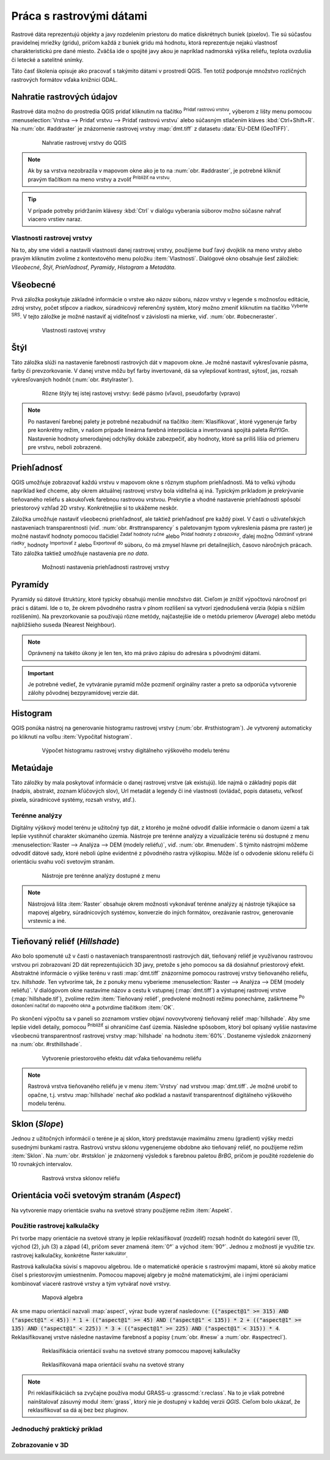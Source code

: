 .. |mActionAddRasterLayer| image:: ../images/icon/mActionAddRasterLayer.png
   :width: 1.5em
.. |mIconZoom| image:: ../images/icon/mIconZoom.png
   :width: 1.5em
.. |CRS| image:: ../images/icon/CRS.png
   :width: 1.5em
.. |mActionLocalCumulativeCutStretch| image:: ../images/icon/mActionLocalCumulativeCutStretch.png
   :width: 1.5em
.. |mActionFullHistogramStretch| image:: ../images/icon/mActionFullHistogramStretch.png
   :width: 1.5em
.. |symbologyAdd| image:: ../images/icon/symbologyAdd.png
   :width: 1.5em
.. |mActionContextHelp| image:: ../images/icon/mActionContextHelp.png
   :width: 1.5em
.. |symbologyRemove| image:: ../images/icon/symbologyRemove.png
   :width: 1.5em
.. |mActionFileOpen| image:: ../images/icon/mActionFileOpen.png
   :width: 1.5em
.. |mActionFileSave| image:: ../images/icon/mActionFileSave.png
   :width: 1.5em
.. |checkbox| image:: ../images/icon/checkbox.png
   :width: 1.5em
.. |mActionZoomIn| image:: ../images/icon/mActionZoomIn.png
   :width: 1.5em
.. |mActionShowRasterCalculator| image:: ../images/icon/mActionShowRasterCalculator.png
   :width: 1.5em


Práca s rastrovými dátami
==========================

Rastrové dáta reprezentujú objekty a javy rozdelením priestoru do matice diskrétnych buniek (pixelov). Tie sú súčasťou pravidelnej mriežky (gridu), pričom každá z buniek gridu má hodnotu, ktorá reprezentuje nejakú vlastnosť charakteristickú pre dané miesto. Zväčša ide o spojité javy akou je napríklad nadmorská výška reliéfu, teplota ovzdušia či letecké a satelitné snímky. 

Táto časť školenia opisuje ako pracovať s takýmito dátami v prostredí QGIS. Ten totiž podporuje množstvo rozličných rastrových formátov vďaka knižnici GDAL.

Nahratie rastrových údajov
^^^^^^^^^^^^^^^^^^^^^^^^^^

Rastrové dáta možno do prostredia QGIS pridať kliknutím na tlačítko |mActionAddRasterLayer| :sup:`Pridať rastrovú vrstvu`, výberom z lišty menu pomocou :menuselection:`Vrstva --> Pridať vrstvu --> Pridať rastrovú vrstvu` alebo súčasným stlačením kláves :kbd:`Ctrl+Shift+R`. Na :num:`obr. #addraster` je znázornenie rastrovej vrstvy :map:`dmt.tiff` z datasetu :data:`EU-DEM (GeoTIFF)`.

    .. _addraster:

    .. figure:: images/add_raster.png

        Nahratie rastrovej vrstvy do QGIS  

.. note:: Ak by sa vrstva nezobrazila v mapovom okne ako je to na :num:`obr. #addraster`, je potrebné kliknúť pravým tlačítkom na meno vrstvy a zvoliť |mIconZoom| :sup:`Priblížiť na vrstvu`.

.. tip:: V prípade potreby pridržaním klávesy :kbd:`Ctrl` v dialógu vyberania súborov možno súčasne nahrať viacero vrstiev naraz.

Vlastnosti rastrovej vrstvy
---------------------------

Na to, aby sme videli a nastavili vlastnosti danej rastrovej vrstvy, použijeme buď ľavý dvojklik na meno vrstvy alebo pravým kliknutím zvolíme z kontextového menu položku :item:`Vlastnosti`. Dialógové okno obsahuje šesť záložiek: *Všeobecné*, *Štýl*, *Priehľadnosť*, *Pyramídy*, *Histogram* a *Metadáta*.

Všeobecné
^^^^^^^^^

Prvá záložka poskytuje základné informácie o vrstve ako názov súboru, názov vrstvy v legende s možnosťou editácie, zdroj vrstvy, počet stĺpcov a riadkov, súradnicový referenčný systém, ktorý možno zmeniť kliknutím na tlačítko |CRS| :sup:`Vyberte SRS`. V tejto záložke je možné nastaviť aj viditeľnosť v závislosti na mierke, viď. :num:`obr. #obecneraster`.

    .. _obecneraster:

    .. figure:: images/obecne_raster.png

        Vlastnosti rastovej vrstvy

Štýl
^^^^

Táto záložka slúži na nastavenie farebnosti rastrových dát v mapovom okne. Je možné nastaviť vykresľovanie pásma, farby či prevzorkovanie. V danej vrstve môžu byť farby invertované, dá sa vylepšovať kontrast, sýtosť, jas, rozsah vykresľovaných hodnôt (:num:`obr. #stylraster`). 

    .. _stylraster:

    .. figure:: images/styl_raster.png
       :class: middle

       Rôzne štýly tej istej rastovej vrstvy: šedé pásmo (vľavo), pseudofarby (vpravo)
    
.. note:: Po nastavení  farebnej palety je potrebné nezabudnúť na tlačítko :item:`Klasifikovat`, ktoré  vygeneruje farby pre konkrétny režim, v našom prípade lineárna farebná interpolácia a invertovaná spojitá paleta *RdYIGn*. Nastavenie hodnoty smerodajnej odchýlky dokáže zabezpečiť, aby hodnoty, ktoré sa príliš líšia od priemeru pre vrstvu, neboli zobrazené.

.. noteadvanced:: Ďalšie možnosti štýlovania ponúka lišta :item:`Raster`, ktorá sa zapína cez :menuselection:`Zobraziť --> Nástrojové lišty --> Raster`. Napríklad prvá položka zľava |mActionLocalCumulativeCutStretch| :sup:`Local Cumulative Cut Stretch` automaticky vylepší kontrast na základe minimálnej a maximálnej hodnoty bunky v aktuálnej lokálnej časti rastra, pričom berie do úvahy východzie limity a odhadnuté hodnoty. Výsledok je na :num:`obr. #stylrstpanel` vľavo. Voľba |mActionFullHistogramStretch| :sup:`Roztiahnuť histogram na celý dataset` nástrojovej lišty vráti zmeny späť ako boli na :num:`obr. #stylraster`, t.j. vyrovná kontrast vzhľadom na celý raster podľa skutočných hodnôt. Ak pravým kliknutím na meno vrstvy zvolíme z kontextového menu :item:`ZOOM na najvhodnejšie merítko (100%)`, klikneme na |mActionLocalCumulativeCutStretch| :sup:`Local Cumulative Cut Stretch` a zvolíme |mIconZoom| :sup:`Priblížiť na vrstvu` čím vytvoríme štýl znázornený na :num:`obr. #stylrstpanel` vpravo.

    .. _stylrstpanel:

    .. figure:: images/styl_rst_panel.png
       :class: middle

       Vylepšenie štýlu rastrovej vrstvy pomocou nástrojovej lišty :item:`Raster`

Priehľadnosť
^^^^^^^^^^^^

QGIS umožňuje zobrazovať každú vrstvu v mapovom okne s rôznym stupňom priehľadnosti. Má to veľkú výhodu napríklad keď chceme, aby okrem aktuálnej rastrovej vrstvy bola viditeľná aj iná. Typickým príkladom je prekrývanie tieňovaného reliéfu s akoukoľvek farebnou rastrovou vrstvou. Prekrytie a vhodné nastavenie priehľadnosti spôsobí priestorový vzhľad 2D vrstvy. Konkrétnejšie si to ukážeme neskôr.

Záložka umožňuje nastaviť všeobecnú priehľadnosť, ale taktiež priehľadnosť pre každý pixel. V časti o užívateľských nastaveniach transparentnosti (viď. :num:`obr. #rsttransparency` s paletovaným typom vykreslenia pásma pre raster) je možné nastaviť hodnoty pomocou tlačidiel |symbologyAdd| :sup:`Zadať hodnoty ručne` alebo |mActionContextHelp| :sup:`Pridať hodnoty z obrazovky`, ďalej možno |symbologyRemove| :sup:`Odstrániť vybrané riadky`, hodnoty |mActionFileOpen| :sup:`Importovať z` alebo |mActionFileSave| :sup:`Exportovať do` súboru, čo má zmysel hlavne pri detailnejších, časovo náročných prácach. Táto záložka taktiež umožňuje nastavenia pre *no data*.

    .. _rsttransparency:

    .. figure:: images/rst_transparency.png

        Možnosti nastavenia priehľadnosti rastrovej vrstvy

Pyramídy
^^^^^^^^

Pyramídy sú dátové štruktúry, ktoré typicky obsahujú menšie množstvo dát. Cieľom je znížiť výpočtovú náročnosť pri práci s dátami. Ide o to, že okrem pôvodného rastra v plnom rozlíšení sa vytvorí zjednodušená verzia (kópia s nižším rozlíšením). Na prevzorkovanie sa používajú rôzne metódy, najčastejšie ide o metódu priemerov (*Average*) alebo metódu najbližšieho suseda (Nearest Neighbour). 

.. note:: Oprávnený na takéto úkony je len ten, kto má právo zápisu do adresára s pôvodnými dátami.

.. important:: Je potrebné vedieť, že vytváranie pyramíd môže pozmeniť orginálny raster a preto sa odporúča vytvorenie zálohy pôvodnej bezpyramídovej verzie dát. 


Histogram
^^^^^^^^^

QGIS ponúka nástroj na generovanie histogramu rastrovej vrstvy (:num:`obr. #rsthistogram`). Je vytvorený automaticky po kliknutí na voľbu :item:`Vypočítať histogram`. 

    .. _rsthistogram:

    .. figure:: images/rst_histogram.png
       :class: middle

       Výpočet histogramu rastrovej vrstvy digitálneho výškového modelu terénu

Metaúdaje
^^^^^^^^^
Táto záložky by mala poskytovať informácie o danej rastrovej vrstve (ak existujú).  Ide najmä o základný popis dát (nadpis, abstrakt, zoznam kľúčových slov), Url metadát a legendy či iné vlastnosti (ovládač, popis datasetu, veľkosť pixela, súradnicové systémy, rozsah vrstvy, atď.). 

Terénne analýzy
---------------

Digitálny výškový model terénu je užitočný typ dát, z ktorého je možné odvodiť ďalšie informácie o danom území a tak lepšie vystihnúť charakter skúmaného územia. Nástroje pre terénne analýzy a vizualizácie terénu sú dostupné z menu :menuselection:`Raster --> Analýza --> DEM (modely reliéfu)`, viď. :num:`obr. #menudem`. S týmito nástrojmi môžeme odvodiť dátové sady, ktoré neboli úplne evidentné z pôvodného rastra výškopisu. Môže ísť o odvodenie sklonu reliéfu či orientáciu svahu voči svetovým stranám. 

    .. _menudem:

    .. figure:: images/menudem.png

       Nástroje pre terénne analýzy dostupné z menu

.. note:: Nástrojová lišta :item:`Raster` obsahuje okrem možnosti vykonávať terénne analýzy aj nástroje týkajúce sa mapovej algebry, súradnicových systémov, konverzie do iných formátov, orezávanie rastrov, generovanie vrstevníc a iné.

Tieňovaný reliéf (*Hillshade*)
^^^^^^^^^^^^^^^^^^^^^^^^^^^^^^

Ako bolo spomenuté už v časti o nastaveniach transparentnosti rastrových dát, tieňovaný reliéf je využívanou rastrovou vrstvou pri zobrazovaní 2D dát reprezentujúcich 3D javy, pretože s jeho pomocou sa dá dosiahnuť priestorový efekt. Abstraktné informácie o výške terénu v rasti :map:`dmt.tiff` znázorníme  pomocou rastrovej vrstvy tieňovaného reliéfu, tzv. *hillshade*. Ten vytvoríme tak, že z ponuky menu vyberieme :menuselection:`Raster --> Analýza --> DEM (modely reliéfu)`. V dialógovom okne nastavíme názov a cestu k vstupnej (:map:`dmt.tiff`) a výstupnej rastrovej vrstve (:map:`hillshade.tif`), zvolíme režim :item:`Tieňovaný reliéf`, predvolené možnosti režimu ponecháme, zaškrtneme |checkbox| :sup:`Po dokončení načítať do mapového okna` a potvrdíme tlačítkom :item:`OK`. 

.. noteadvanced:: V rámci možností režimu vytvárania tieňovaného reliéfu je možné nastaviť hodnotu zvislého prevýšenia, pomer zvislých a vodorovných jednotiek, azimut či nadmorskú výšku svetla.

Po skončení výpočtu sa v paneli so zoznamom vrstiev objaví novovytvorený tieňovaný reliéf :map:`hillshade`. Aby sme lepšie videli detaily, pomocou |mActionZoomIn| :sup:`Priblížiť` si ohraničíme časť územia. Následne spôsobom, ktorý bol opísaný vyššie nastavíme všeobecnú transparentnosť rastrovej vrstvy :map:`hillshade` na hodnotu :item:`60%`. Dostaneme výsledok znázornený na :num:`obr. #rsthillshade`.

    .. _rsthillshade:

    .. figure:: images/rst_hillshade.png
       :class: middle

       Vytvorenie priestorového efektu dát vďaka tieňovanému reliéfu

.. note:: Rastrová vrstva tieňovaného reliéfu je v menu :item:`Vrstvy` nad vrstvou :map:`dmt.tiff`. Je možné urobiť to opačne, t.j. vrstvu :map:`hillshade` nechať ako podklad a nastaviť transparentnosť digitálneho výškového modelu terénu.

Sklon (*Slope*)
^^^^^^^^^^^^^^^

Jednou z užitočných informácií o teréne je aj sklon, ktorý predstavuje maximálnu zmenu (gradient) výšky medzi susednými bunkami rastra. Rastrovú vrstvu sklonu vygenerujeme obdobne ako tieňovaný reliéf, no použijeme režim :item:`Sklon`. Na :num:`obr. #rstsklon` je znázornený výsledok s farebnou paletou *BrBG*, pričom je použité rozdelenie do 10 rovnakých intervalov.

    .. _rstsklon:

    .. figure:: images/rst_sklon.png

       Rastrová vrstva sklonov reliéfu

Orientácia voči svetovým stranám (*Aspect*)
^^^^^^^^^^^^^^^^^^^^^^^^^^^^^^^^^^^^^^^^^^^
Na vytvorenie mapy orientácie svahu na svetové strany použijeme režim :item:`Aspekt`.

Použitie rastrovej kalkulačky
-----------------------------

Pri tvorbe mapy orientácie na svetové strany je lepšie reklasifikovať (rozdeliť) rozsah hodnôt do kategórií sever (1), východ (2), juh (3) a západ (4), pričom sever znamená :item:`0°` a východ :item:`90°`. Jednou z možností je využitie tzv. rastrovej kalkulačky, konkrétne |mActionShowRasterCalculator| :sup:`Raster kalkulátor`. 

Rastrová kalkulačka súvisí s mapovou algebrou. Ide o matematické operácie s rastrovými mapami, ktoré sú akoby matice čísel s priestorovým umiestnením. Pomocou mapovej algebry je možné matematickými, ale i inými operáciami kombinovať viaceré rastrové vrstvy a tým vytvárať nové vrstvy. 

    .. _rstcalculator:

    .. figure:: images/rstcalculator.png
       :scale: 70%

       Mapová algebra

Ak sme mapu orientácií nazvali :map:`aspect`, výraz bude vyzerať nasledovne: :code:`(("aspect@1"  >= 315)  AND  ("aspect@1" < 45)) * 1 + (("aspect@1"  >= 45)  AND  ("aspect@1" < 135)) * 2 + (("aspect@1"  >= 135)  AND  ("aspect@1" < 225)) * 3 + (("aspect@1"  >= 225)  AND  ("aspect@1" < 315)) * 4`. Reklasifikovanej vrstve následne nastavíme farebnosť a popisy (:num:`obr. #nesw` a :num:`obr. #aspectrecl`).

    .. _nesw:

    .. figure:: images/nesw.png
       :class: middle

       Reklasifikácia orientácií svahu na svetové strany pomocou mapovej kalkulačky

    .. _aspectrecl:

    .. figure:: images/aspect_recl.png

       Reklasifikovaná mapa orientácií svahu na svetové strany

.. note:: Pri reklasifikáciách sa zvyčajne používa modul GRASS-u :grasscmd:`r.reclass`. Na to je však potrebné nainštalovať zásuvný modul :item:`grass`, ktorý nie je dostupný v každej verzii *QGIS*. Cieľom bolo ukázať, že reklasifikovať sa dá aj bez bez pluginov.

Jednoduchý praktický príklad
----------------------------

Zobrazovanie v 3D
-----------------




